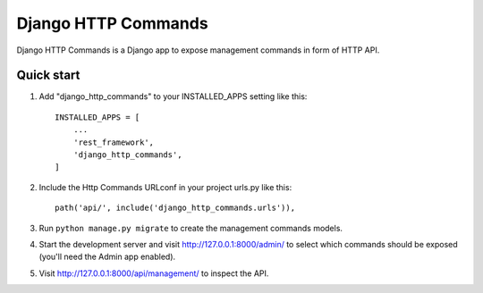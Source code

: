 ====================
Django HTTP Commands
====================

Django HTTP Commands is a Django app to expose management commands in form of HTTP API.


Quick start
-----------

1. Add "django_http_commands" to your INSTALLED_APPS setting like this::

    INSTALLED_APPS = [
        ...
        'rest_framework',
        'django_http_commands',
    ]

2. Include the Http Commands URLconf in your project urls.py like this::

    path('api/', include('django_http_commands.urls')),

3. Run ``python manage.py migrate`` to create the management commands models.

4. Start the development server and visit http://127.0.0.1:8000/admin/
   to select which commands should be exposed (you'll need the Admin app enabled).

5. Visit http://127.0.0.1:8000/api/management/ to inspect the API.